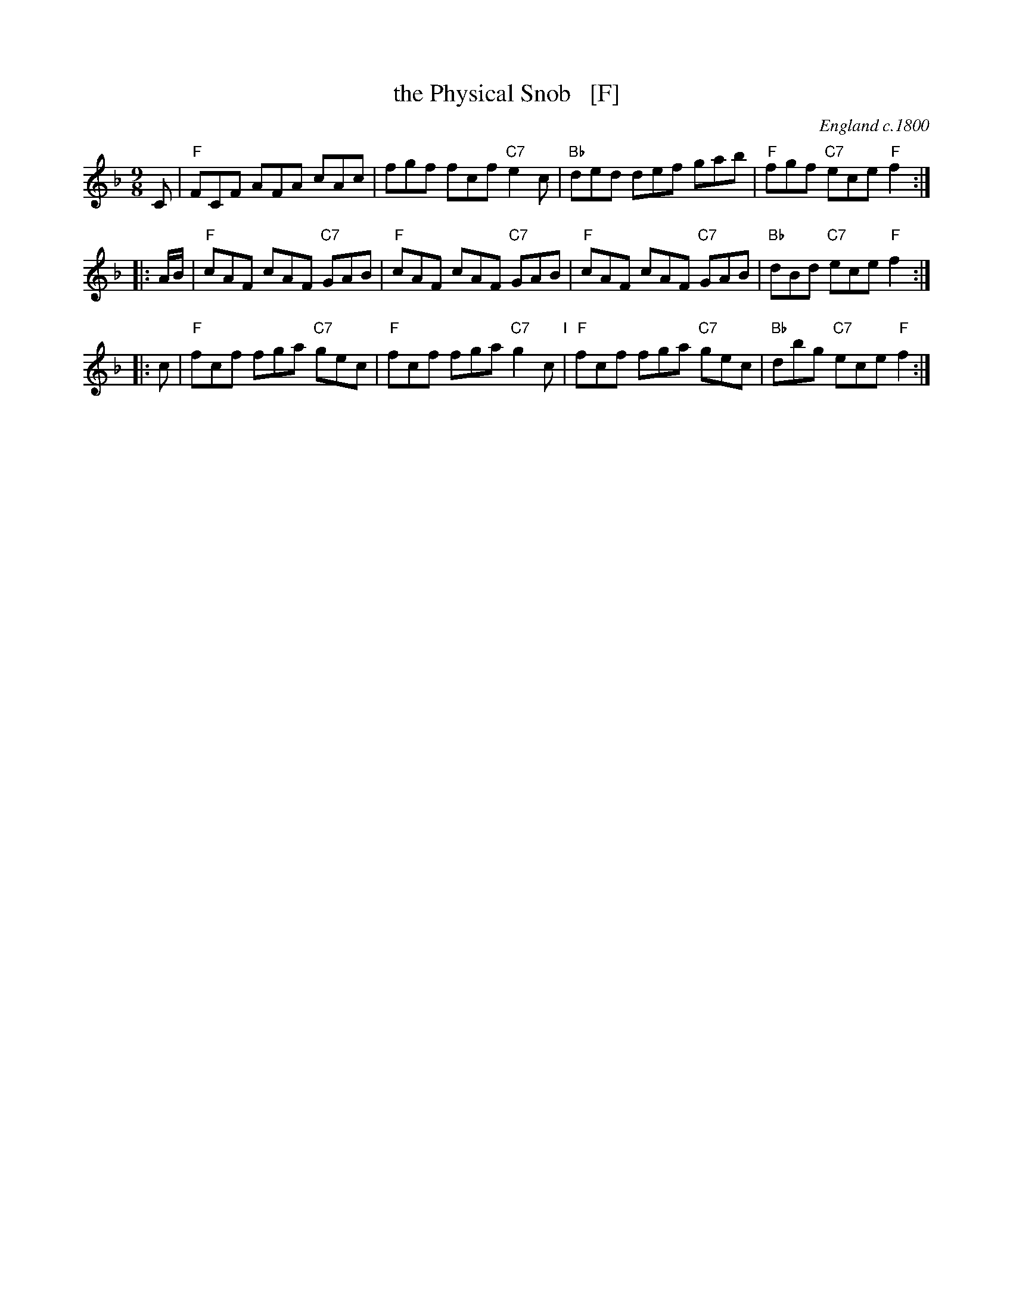 X: 1
T: the Physical Snob   [F]
O: England c.1800
M: 9/8
L: 1/8
K: F
C \
| "F"FCF AFA cAc | fgf fcf "C7"e2c | "Bb"ded def gab | "F"fgf "C7"ece "F"f2 :|
|: A/B/ \
| "F"cAF cAF "C7"GAB | "F"cAF cAF "C7"GAB | "F"cAF cAF "C7"GAB | "Bb"dBd "C7"ece "F"f2 :|
|: c \
| "F"fcf fga "C7"gec | "F"fcf fga "C7"g2c "I"| "F"fcf fga "C7"gec | "Bb"dbg "C7"ece "F"f2 :|
